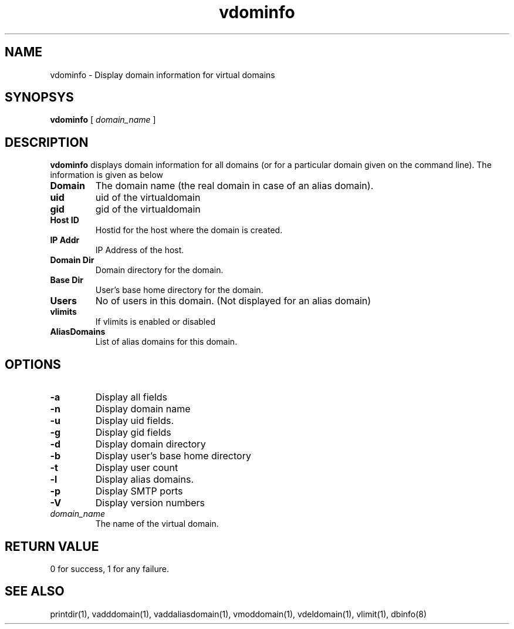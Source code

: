 .LL 8i
.TH vdominfo 1
.SH NAME
vdominfo \- Display domain information for virtual domains

.SH SYNOPSYS
.B vdominfo
[
.I domain_name
]

.SH DESCRIPTION
\fBvdominfo\fR displays domain information for all domains (or for a particular domain given
on the command line). The information is given as below

.TP
\fBDomain\fI
The domain name (the real domain in case of an alias domain).
.TP
\fBuid\fI
uid of the virtualdomain
.TP
\fBgid\fI
gid of the virtualdomain
.TP
\fBHost ID\fI
Hostid for the host where the domain is created.
.TP
\fBIP Addr\fI
IP Address of the host.
.TP
\fBDomain Dir\fI
Domain directory for the domain.
.TP
\fBBase Dir\fI
User's base home directory for the domain.
.TP
\fBUsers\fI
No of users in this domain. (Not displayed for an alias domain)
.TP
\fBvlimits\fI
If vlimits is enabled or disabled
.TP
\fBAliasDomains\fI
List of alias domains for this domain.

.SH OPTIONS
.TP
\fB\-a\fR
Display all fields
.TP
\fB\-n\fR
Display domain name
.TP
\fB\-u\fR
Display uid fields.
.TP
\fB\-g\fR
Display gid fields
.TP
\fB\-d\fR
Display domain directory
.TP
\fB\-b\fR
Display user's base home directory
.TP
\fB\-t\fR
Display user count
.TP
\fB\-l\fR
Display alias domains.
.TP
\fB\-p\fR
Display SMTP ports
.TP
\fB\-V\fR
Display version numbers
.TP
\fIdomain_name\fR
The name of the virtual domain.

.SH RETURN VALUE
0 for success, 1 for any failure.

.SH "SEE ALSO"
printdir(1), vadddomain(1), vaddaliasdomain(1), vmoddomain(1), vdeldomain(1),
vlimit(1), dbinfo(8)
